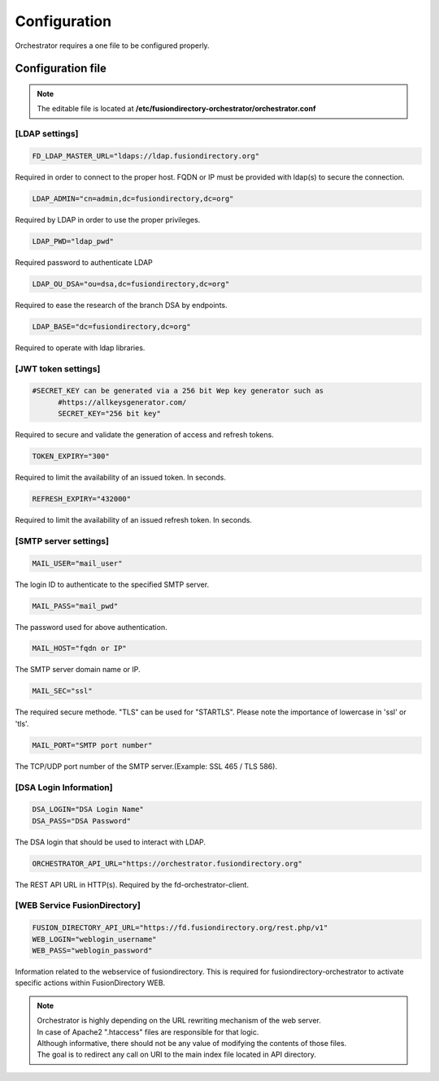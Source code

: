 Configuration
-------------

| Orchestrator requires a one file to be configured properly.

Configuration file
""""""""""""""""""
.. note::
	The editable file is located at **/etc/fusiondirectory-orchestrator/orchestrator.conf**

[LDAP settings]
^^^^^^^^^^^^^^^
.. code-block:: shell
	
  FD_LDAP_MASTER_URL="ldaps://ldap.fusiondirectory.org"

Required in order to connect to the proper host.
FQDN or IP must be provided with ldap(s) to secure the connection.

.. code-block:: shell
	
  LDAP_ADMIN="cn=admin,dc=fusiondirectory,dc=org"

Required by LDAP in order to use the proper privileges.

.. code-block:: shell
	
  LDAP_PWD="ldap_pwd"

Required password to authenticate LDAP

.. code-block:: shell
	
  LDAP_OU_DSA="ou=dsa,dc=fusiondirectory,dc=org"

Required to ease the research of the branch DSA by endpoints.

.. code-block:: shell

  LDAP_BASE="dc=fusiondirectory,dc=org"

Required to operate with ldap libraries.


[JWT token settings]
^^^^^^^^^^^^^^^^^^^^

.. code-block:: shell
	
  #SECRET_KEY can be generated via a 256 bit Wep key generator such as 
	#https://allkeysgenerator.com/
	SECRET_KEY="256 bit key"

Required to secure and validate the generation of access and refresh tokens.

.. code-block:: shell

	TOKEN_EXPIRY="300"

Required to limit the availability of an issued token. In seconds.

.. code-block:: shell

	REFRESH_EXPIRY="432000"

Required to limit the availability of an issued refresh token. In seconds.

[SMTP server settings]
^^^^^^^^^^^^^^^^^^^^^^
.. code-block:: shell
	
  MAIL_USER="mail_user"

The login ID to authenticate to the specified SMTP server.

.. code-block:: shell
	
  MAIL_PASS="mail_pwd"

The password used for above authentication.

.. code-block:: shell
	
  MAIL_HOST="fqdn or IP"

The SMTP server domain name or IP.

.. code-block:: shell
	
  MAIL_SEC="ssl"

The required secure methode. "TLS" can be used for "STARTLS".
Please note the importance of lowercase in 'ssl' or 'tls'.

.. code-block:: shell
	
  MAIL_PORT="SMTP port number"

The TCP/UDP port number of the SMTP server.(Example: SSL 465 / TLS 586).

[DSA Login Information]
^^^^^^^^^^^^^^^^^^^^^^^
.. code-block:: shell

  DSA_LOGIN="DSA Login Name"
  DSA_PASS="DSA Password"

The DSA login that should be used to interact with LDAP.

.. code-block:: shell

  ORCHESTRATOR_API_URL="https://orchestrator.fusiondirectory.org"

The REST API URL in HTTP(s). Required by the fd-orchestrator-client.

[WEB Service FusionDirectory]
^^^^^^^^^^^^^^^^^^^^^^^^^^^^^
.. code-block:: shell

  FUSION_DIRECTORY_API_URL="https://fd.fusiondirectory.org/rest.php/v1"
  WEB_LOGIN="weblogin_username"
  WEB_PASS="weblogin_password"

Information related to the webservice of fusiondirectory. This is required for fusiondirectory-orchestrator
to activate specific actions within FusionDirectory WEB.


.. Note::

  | Orchestrator is highly depending on the URL rewriting mechanism of the web server.
  | In case of Apache2 ".htaccess" files are responsible for that logic.

  | Although informative, there should not be any value of modifying the contents of those files.
  | The goal is to redirect any call on URI to the main index file located in API directory. 
